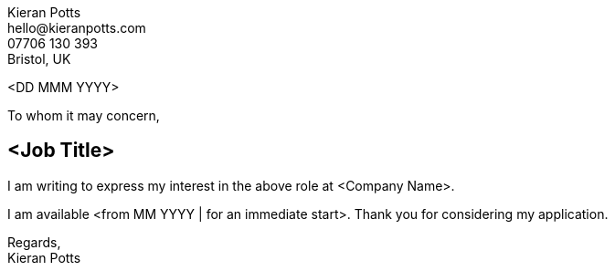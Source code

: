 :pdf-themesdir: {docdir}/themes
:pdf-theme: letter
:!outline:
:nofooter:


[.text-right]
Kieran Potts +
\hello@kieranpotts.com +
07706 130 393 +
Bristol, UK

<DD MMM YYYY>

To whom it may concern,

== <Job Title>

I am writing to express my interest in the above role at <Company Name>.


I am available <from MM YYYY | for an immediate start>.
Thank you for considering my application.

Regards, +
Kieran Potts

